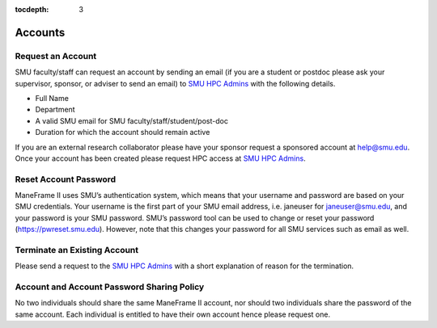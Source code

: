 .. _accounts:

:tocdepth: 3

Accounts
########

Request an Account
==================

SMU faculty/staff can request an account by sending an email (if you are a
student or postdoc please ask your supervisor, sponsor, or adviser to send
an email) to \ `SMU HPC Admins <mailto:help@smu.edu?subject=HPC%20Account%20Request>`__ with the following details.

-  Full Name
-  Department
-  A valid SMU email for SMU faculty/staff/student/post-doc
-  Duration for which the account should remain active

If you are an external research collaborator please have your sponsor
request a sponsored account at \ help@smu.edu. Once your account has
been created please request HPC access at \ `SMU HPC Admins <mailto:help@smu.edu?subject=HPC%20Account%20Request>`__.

Reset Account Password
======================

ManeFrame II uses SMU’s authentication system, which means that your
username and password are based on your SMU credentials. Your username
is the first part of your SMU email address, i.e. janeuser for
janeuser@smu.edu, and your password is your SMU password. SMU’s password
tool can be used to change or reset your password
(https://pwreset.smu.edu). However, note that this changes your password
for all SMU services such as email as well.

Terminate an Existing Account
=============================

Please send a request to the \ `SMU HPC
Admins <mailto:help@smu.edu?subject=HPC>`__ with a short explanation of
reason for the termination.

Account and Account Password Sharing Policy
===========================================

No two individuals should share the same ManeFrame II account, nor should
two individuals share the password of the same account. Each individual is
entitled to have their own account hence please request one.

.. raw:: html

   <div>


.. raw:: html

   </div>
